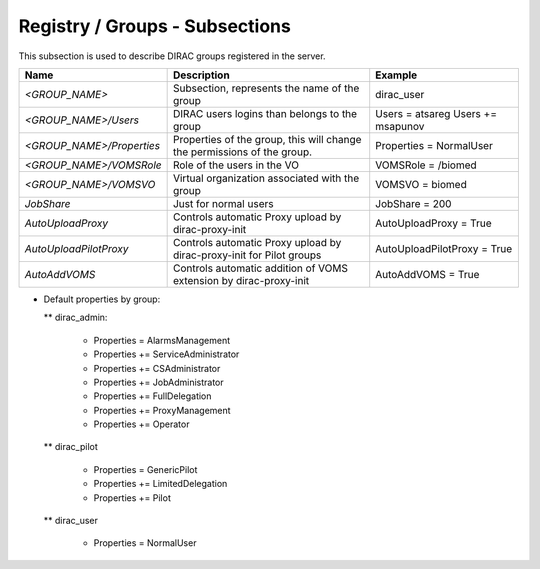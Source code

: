 Registry / Groups - Subsections
===============================

This subsection is used to describe DIRAC groups registered in the server.

+---------------------------+------------------------------------------------+-----------------------------+
| **Name**                  | **Description**                                | **Example**                 |
+---------------------------+------------------------------------------------+-----------------------------+
| *<GROUP_NAME>*            | Subsection, represents the name of the group   | dirac_user                  |
+---------------------------+------------------------------------------------+-----------------------------+
| *<GROUP_NAME>/Users*      | DIRAC users logins than belongs to the group   | Users = atsareg             |
|                           |                                                | Users += msapunov           |
+---------------------------+------------------------------------------------+-----------------------------+
| *<GROUP_NAME>/Properties* | Properties of the group, this will change      | Properties = NormalUser     |
|                           | the permissions of the group.                  |                             |
+---------------------------+------------------------------------------------+-----------------------------+
| *<GROUP_NAME>/VOMSRole*   | Role of the users in the VO                    | VOMSRole = /biomed          |
+---------------------------+------------------------------------------------+-----------------------------+
| *<GROUP_NAME>/VOMSVO*     | Virtual organization associated with the group | VOMSVO = biomed             |
+---------------------------+------------------------------------------------+-----------------------------+
| *JobShare*                | Just for normal users                          | JobShare = 200              |
+---------------------------+------------------------------------------------+-----------------------------+
| *AutoUploadProxy*         | Controls automatic Proxy upload by             | AutoUploadProxy = True      | 
|                           | dirac-proxy-init                               |                             |
+---------------------------+------------------------------------------------+-----------------------------+
| *AutoUploadPilotProxy*    | Controls automatic Proxy upload by             | AutoUploadPilotProxy = True |
|                           | dirac-proxy-init for Pilot groups              |                             |           
+---------------------------+------------------------------------------------+-----------------------------+
| *AutoAddVOMS*             | Controls automatic addition of VOMS            | AutoAddVOMS = True          |
|                           | extension by dirac-proxy-init                  |                             |  
+---------------------------+------------------------------------------------+-----------------------------+


* Default properties by group:

  ** dirac_admin:
  
   -   Properties = AlarmsManagement
   -   Properties += ServiceAdministrator
   -   Properties += CSAdministrator
   -   Properties += JobAdministrator
   -   Properties += FullDelegation
   -   Properties += ProxyManagement
   -   Properties += Operator
  
  ** dirac_pilot
  
   -  Properties = GenericPilot
   -  Properties += LimitedDelegation
   -  Properties += Pilot
   
  ** dirac_user
  
   - Properties = NormalUser
 